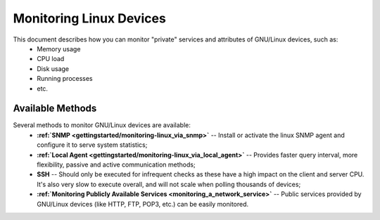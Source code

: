 .. _how-to-monitor/monitoring-a-linux:

=========================
Monitoring Linux Devices
=========================


This document describes how you can monitor "private" services and attributes of GNU/Linux devices, such as:
  * Memory usage
  * CPU load
  * Disk usage
  * Running processes
  * etc.


Available Methods 
==================

Several methods to monitor GNU/Linux devices are available:
  * **:ref:`SNMP <gettingstarted/monitoring-linux_via_snmp>`** -- Install or activate the linux SNMP agent and configure it to serve system statistics;
  * **:ref:`Local Agent <gettingstarted/monitoring-linux_via_local_agent>`** -- Provides faster query interval, more flexibility, passive and active communication methods;
  * **SSH** -- Should only be executed for infrequent checks as these have a high impact on the client and server CPU. It's also very slow to execute overall, and will not scale when polling thousands of devices;
  * **:ref:`Monitoring Publicly Available Services <monitoring_a_network_service>`** -- Public services provided by GNU/Linux devices (like HTTP, FTP, POP3, etc.) can be easily monitored.

